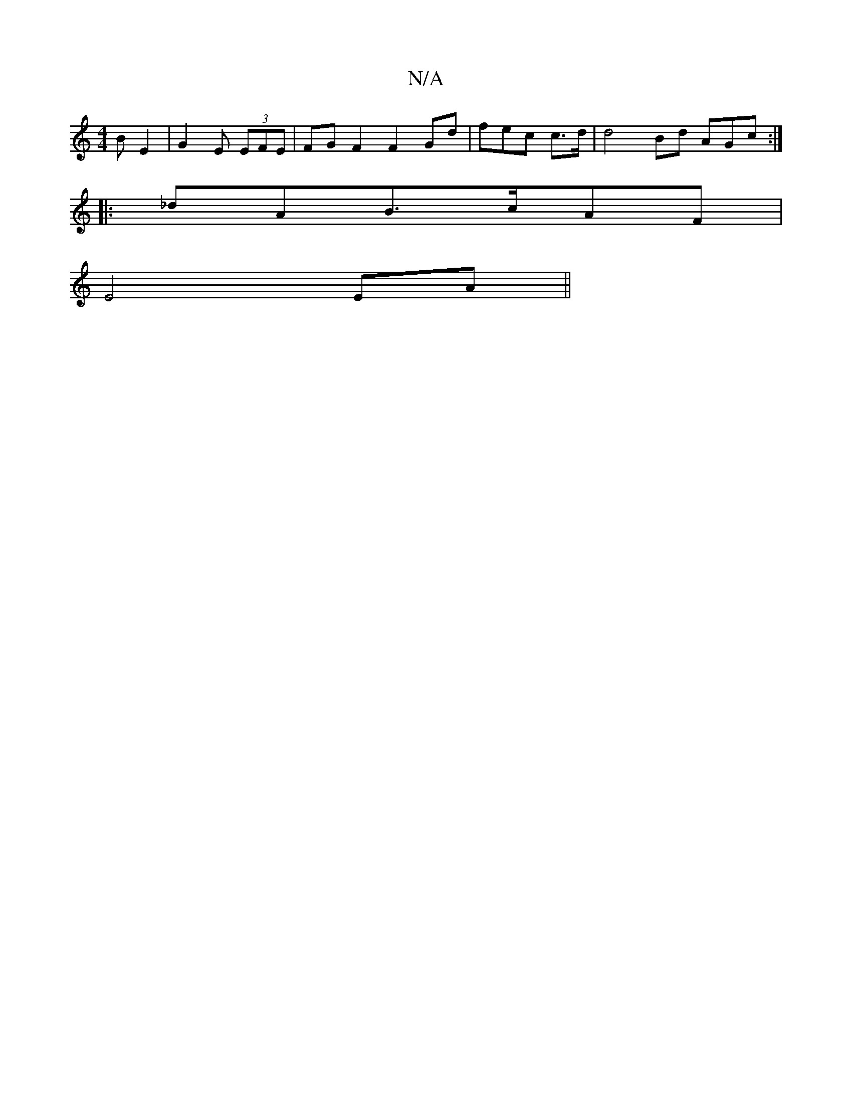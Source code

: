 X:1
T:N/A
M:4/4
R:N/A
K:Cmajor
BE2| G2 E (3EFE|FGF2 F2 Gd | fec c>d | d4 Bd AGc:|
|: _dAB>cAF|
E4 EA ||

|:~(3cde d>{g}ABA>G D2 :|

A2 c A_B||
 Bdef agdc|c2d2 d2 ee | gded |
K: ae "Am"d2E F |]

G2 "D"Ffag ({abab bgfe ||
ed^f a2b | 